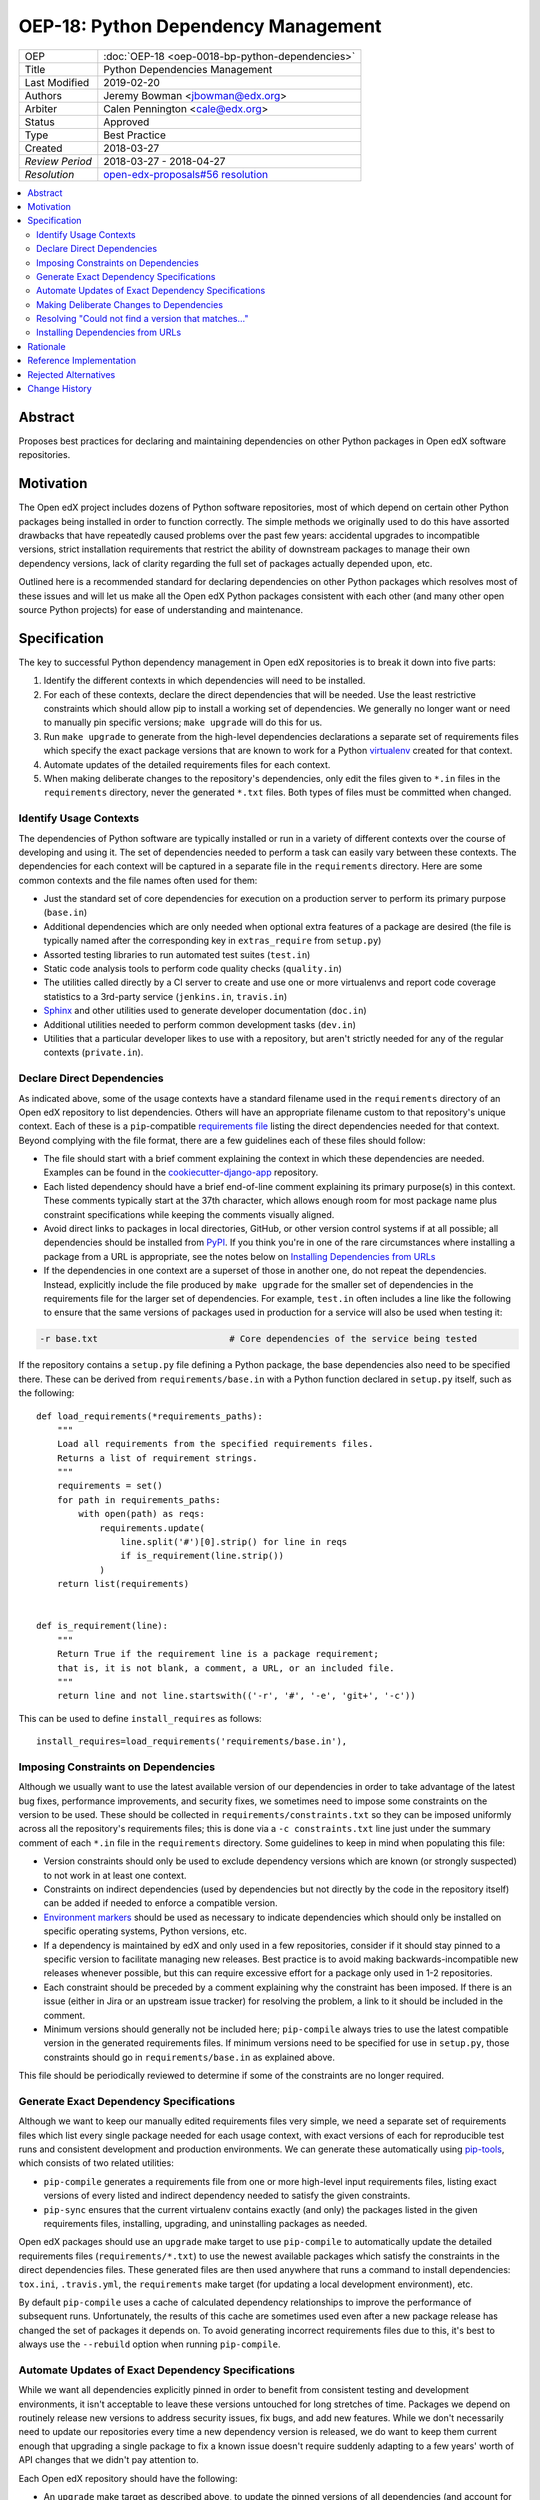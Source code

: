 ======================================
OEP-18: Python Dependency Management
======================================

+-----------------+--------------------------------------------------------+
| OEP             | :doc:`OEP-18 <oep-0018-bp-python-dependencies>`        |
+-----------------+--------------------------------------------------------+
| Title           | Python Dependencies Management                         |
+-----------------+--------------------------------------------------------+
| Last Modified   | 2019-02-20                                             |
+-----------------+--------------------------------------------------------+
| Authors         | Jeremy Bowman <jbowman@edx.org>                        |
+-----------------+--------------------------------------------------------+
| Arbiter         | Calen Pennington <cale@edx.org>                        |
+-----------------+--------------------------------------------------------+
| Status          | Approved                                               |
+-----------------+--------------------------------------------------------+
| Type            | Best Practice                                          |
+-----------------+--------------------------------------------------------+
| Created         | 2018-03-27                                             |
+-----------------+--------------------------------------------------------+
| `Review Period` | 2018-03-27 - 2018-04-27                                |
+-----------------+--------------------------------------------------------+
| `Resolution`    | `open-edx-proposals#56 resolution`_                    |
+-----------------+--------------------------------------------------------+

.. _open-edx-proposals#56 resolution: https://github.com/edx/open-edx-proposals/pull/56#pullrequestreview-116976355

.. contents::
   :local:
   :depth: 2

Abstract
========

Proposes best practices for declaring and maintaining dependencies on other
Python packages in Open edX software repositories.

Motivation
==========

The Open edX project includes dozens of Python software repositories, most of
which depend on certain other Python packages being installed in order to
function correctly.  The simple methods we originally used to do this have
assorted drawbacks that have repeatedly caused problems over the past few
years: accidental upgrades to incompatible versions, strict installation
requirements that restrict the ability of downstream packages to manage their
own dependency versions, lack of clarity regarding the full set of packages
actually depended upon, etc.

Outlined here is a recommended standard for declaring dependencies on other
Python packages which resolves most of these issues and will let us make all
the Open edX Python packages consistent with each other (and many other open
source Python projects) for ease of understanding and maintenance.

Specification
=============

The key to successful Python dependency management in Open edX repositories
is to break it down into five parts:

1. Identify the different contexts in which dependencies will need to be
   installed.
2. For each of these contexts, declare the direct dependencies that will be
   needed.  Use the least restrictive constraints which should allow pip to
   install a working set of dependencies.  We generally no longer want or need
   to manually pin specific versions; ``make upgrade`` will do this for us.
3. Run ``make upgrade`` to generate from the high-level dependencies
   declarations a separate set of requirements files which specify the exact
   package versions that are known to work for a Python `virtualenv`_ created
   for that context.
4. Automate updates of the detailed requirements files for each context.
5. When making deliberate changes to the repository's dependencies, only edit
   the files given to ``*.in`` files in the ``requirements`` directory, never
   the generated ``*.txt`` files.  Both types of files must be committed when
   changed.

.. _virtualenv: https://virtualenv.pypa.io/

Identify Usage Contexts
-----------------------

The dependencies of Python software are typically installed or run in a
variety of different contexts over the course of developing and using it.
The set of dependencies needed to perform a task can easily vary between these
contexts.  The dependencies for each context will be captured in a
separate file in the ``requirements`` directory.  Here are some common
contexts and the file names often used for them:

* Just the standard set of core dependencies for execution on a production
  server to perform its primary purpose (``base.in``)
* Additional dependencies which are only needed when optional extra features
  of a package are desired (the file is typically named after the
  corresponding key in ``extras_require`` from ``setup.py``)
* Assorted testing libraries to run automated test suites (``test.in``)
* Static code analysis tools to perform code quality checks (``quality.in``)
* The utilities called directly by a CI server to create and use one or more
  virtualenvs and report code coverage statistics to a 3rd-party service
  (``jenkins.in``, ``travis.in``)
* `Sphinx`_ and other utilities used to generate developer documentation
  (``doc.in``)
* Additional utilities needed to perform common development tasks (``dev.in``)
* Utilities that a particular developer likes to use with a repository, but
  aren't strictly needed for any of the regular contexts (``private.in``).

.. _Sphinx: http://www.sphinx-doc.org/

Declare Direct Dependencies
---------------------------

As indicated above, some of the usage contexts have a standard filename used in
the ``requirements`` directory of an Open edX repository to list dependencies.
Others will have an appropriate filename custom to that repository's unique
context.  Each of these is a ``pip``-compatible `requirements file`_ listing
the direct dependencies needed for that context.  Beyond complying with the
file format, there are a few guidelines each of these files should follow:

* The file should start with a brief comment explaining the context in which
  these dependencies are needed.  Examples can be found in the
  `cookiecutter-django-app`_ repository.
* Each listed dependency should have a brief end-of-line comment explaining
  its primary purpose(s) in this context.  These comments typically start at
  the 37th character, which allows enough room for most package name plus
  constraint specifications while keeping the comments visually aligned.
* Avoid direct links to packages in local directories, GitHub, or other version
  control systems if at all possible; all dependencies should be installed
  from `PyPI`_.  If you think you're in one of the rare circumstances where
  installing a package from a URL is appropriate, see the notes below on
  `Installing Dependencies from URLs`_
* If the dependencies in one context are a superset of those in another one,
  do not repeat the dependencies.  Instead, explicitly include the file
  produced by ``make upgrade`` for the smaller set of dependencies in the
  requirements file for the larger set of dependencies. For example,
  ``test.in`` often includes a line like the following to ensure that the same
  versions of packages used in production for a service will also be used when
  testing it:

.. code-block:: python

  -r base.txt                         # Core dependencies of the service being tested

If the repository contains a ``setup.py`` file defining a Python package, the
base dependencies also need to be specified there.  These can be derived from
``requirements/base.in`` with a Python function declared in
``setup.py`` itself, such as the following::

    def load_requirements(*requirements_paths):
        """
        Load all requirements from the specified requirements files.
        Returns a list of requirement strings.
        """
        requirements = set()
        for path in requirements_paths:
            with open(path) as reqs:
                requirements.update(
                    line.split('#')[0].strip() for line in reqs
                    if is_requirement(line.strip())
                )
        return list(requirements)


    def is_requirement(line):
        """
        Return True if the requirement line is a package requirement;
        that is, it is not blank, a comment, a URL, or an included file.
        """
        return line and not line.startswith(('-r', '#', '-e', 'git+', '-c'))

This can be used to define ``install_requires`` as follows::

    install_requires=load_requirements('requirements/base.in'),

.. _requirements file: https://pip.readthedocs.io/en/1.1/requirements.html
.. _cookiecutter-django-app: https://github.com/edx/cookiecutter-django-app/tree/master/%7B%7Bcookiecutter.repo_name%7D%7D/requirements
.. _Environment markers: https://www.python.org/dev/peps/pep-0508/#environment-markers
.. _PyPI: https://pypi.org/

Imposing Constraints on Dependencies
------------------------------------

Although we usually want to use the latest available version of our
dependencies in order to take advantage of the latest bug fixes, performance
improvements, and security fixes, we sometimes need to impose some constraints
on the version to be used.  These should be collected in
``requirements/constraints.txt`` so they can be imposed uniformly across all
the repository's requirements files; this is done via a ``-c constraints.txt``
line just under the summary comment of each ``*.in`` file in the
``requirements`` directory.  Some guidelines to keep in mind when populating
this file:

* Version constraints should only be used to exclude dependency versions which
  are known (or strongly suspected) to not work in at least one context.
* Constraints on indirect dependencies (used by dependencies but not directly
  by the code in the repository itself) can be added if needed to enforce a
  compatible version.
* `Environment markers`_ should be used as necessary to indicate dependencies
  which should only be installed on specific operating systems, Python
  versions, etc.
* If a dependency is maintained by edX and only used in a few repositories,
  consider if it should stay pinned to a specific version to facilitate
  managing new releases.  Best practice is to avoid making
  backwards-incompatible new releases whenever possible, but this can require
  excessive effort for a package only used in 1-2 repositories.
* Each constraint should be preceded by a comment explaining why the
  constraint has been imposed.  If there is an issue (either in Jira or an
  upstream issue tracker) for resolving the problem, a link to it should be
  included in the comment.
* Minimum versions should generally not be included here; ``pip-compile``
  always tries to use the latest compatible version in the generated
  requirements files.  If minimum versions need to be specified for use in
  ``setup.py``, those constraints should go in ``requirements/base.in`` as
  explained above.

This file should be periodically reviewed to determine if some of the
constraints are no longer required.

Generate Exact Dependency Specifications
----------------------------------------

Although we want to keep our manually edited requirements files very simple,
we need a separate set of requirements files which list every single package
needed for each usage context, with exact versions of each for reproducible
test runs and consistent development and production environments.  We can
generate these automatically using `pip-tools`_, which consists of two related
utilities:

* ``pip-compile`` generates a requirements file from one or more high-level
  input requirements files, listing exact versions of every listed and
  indirect dependency needed to satisfy the given constraints.
* ``pip-sync`` ensures that the current virtualenv contains exactly (and only)
  the packages listed in the given requirements files, installing, upgrading,
  and uninstalling packages as needed.

Open edX packages should use an ``upgrade`` make target to use ``pip-compile``
to automatically update the detailed requirements files
(``requirements/*.txt``) to use the newest available packages which satisfy
the constraints in the direct dependencies files.  These generated files are
then used anywhere that runs a command to install dependencies: ``tox.ini``,
``.travis.yml``, the ``requirements`` make target (for updating a local
development environment), etc.

By default ``pip-compile`` uses a cache of calculated dependency relationships
to improve the performance of subsequent runs.  Unfortunately, the results of
this cache are sometimes used even after a new package release has changed the
set of packages it depends on.  To avoid generating incorrect requirements
files due to this, it's best to always use the ``--rebuild`` option when
running ``pip-compile``.

.. _pip-tools: https://github.com/jazzband/pip-tools

Automate Updates of Exact Dependency Specifications
---------------------------------------------------

While we want all dependencies explicitly pinned in order to benefit from
consistent testing and development environments, it isn't acceptable to leave
these versions untouched for long stretches of time.  Packages we depend on
routinely release new versions to address security issues, fix bugs, and add
new features.  While we don't necessarily need to update our repositories
every time a new dependency version is released, we do want to keep them
current enough that upgrading a single package to fix a known issue doesn't
require suddenly adapting to a few years' worth of API changes that we didn't
pay attention to.

Each Open edX repository should have the following:

* An ``upgrade`` make target as described above, to update the pinned versions
  of all dependencies (and account for any new or removed indirect
  dependencies).
* An automated test suite with reasonably good code coverage, configured to
  be run on new GitHub pull requests.
* A service configured to periodically auto-generate a GitHub pull request
  that tests the output of running ``make upgrade`` (if it results in any
  changes).  This can either be a service such as `requires.io`_ which tracks
  new releases of Python package dependencies, or a recurring scheduled job.
* At least one designated maintainer who receives notifications of the
  generated pull requests and will merge or fix them as needed.  This
  maintainer should scan the changelog for each upgraded package to look for
  changes that merit closer inspection; services like `requires.io`_ and
  `AllMyChanges.com`_ can make this easier.  The default maintainer may be the
  "owner" from `openedx.yaml` as specified in
  :doc:`OEP-2 <oep-0002-bp-repo-metadata>`.

.. _requires.io: https://requires.io/
.. _AllMyChanges.com: https://allmychanges.com/

Making Deliberate Changes to Dependencies
-----------------------------------------

In addition to the automation described above to keep dependencies current
over time, developers will occasionally need to make deliberate changes to the
set of dependencies.  Common changes include:

* A new dependency is needed to support recent code changes.
* The need for an old dependency was removed.
* A version constraint needs to be added to prevent upgrading to a
  backwards-incompatible release of a required package until appropriate code
  changes can be made.
* The code has been updated to support a newer dependency package version
  which was previously blocked by a version constraint.

Whenever a developer needs to make a deliberate change to the repository's
Python package dependencies, they should do the following:

1. Make the appropriate changes to the ``*.in`` files.
2. Run ``make upgrade`` to regenerate the detailed requirements files.
3. For each package for which the pinned version is changing in the ``*.txt``
   requirements files, look at its changelog to make sure that there
   are no problematic backwards-incompatible changes.  If there are, add
   a version constraint to one of the ``.in`` files to prevent it from being
   upgraded to that release, run ``make upgrade`` again, and file a ticket
   briefly describing the change that needs to be made in order to upgrade
   that package further.  Similarly, if there are new features that the code
   depending on that package should start taking advantage of, file tickets
   explaining what should be done.
4. Check in all of the changed requirements files and wait for the automated
   test results.  If one of the upgrades caused unexpected problems, follow
   the same process as if a backwards-incompatible change had been spotted in
   the changelog (add a version constraint, ``make upgrade``, file a ticket).

Manually editing the ``make upgrade`` output files or only running
``pip-compile`` on a single file should generally be avoided, since it risks
failing to account for changes in indirect dependencies or making the
different requirement files fall out of sync with each other.  And in general,
we would rather err on the side of using newer versions of dependencies than
strictly necessary, rather than avoiding upgrades for fear of breaking things.
If the developer is not confident of their ability to assess whether a change
to the dependencies is appropriate, they should seek assistance from other
developers who are either more experienced or more familiar with that
repository.

Resolving "Could not find a version that matches..."
----------------------------------------------------

Sometimes ``make upgrade`` or ``pip-compile`` will be unable to find a
suitable version of a dependency for the output file because there are
incompatible version constraints in the input files and/or the stated
installation requirements of the other dependencies.  In cases like this,
add the ``-v`` (or ``--verbose``) flag to ``pip-compile`` to get more
detailed information about which dependencies imposed the conflicting
constraints, so you can decide which package(s) to upgrade or pin to resolve
the issue.  Installing and running `pipdeptree`_ can also sometimes help
identify the problem.

.. _pipdeptree: https://github.com/naiquevin/pipdeptree

Installing Dependencies from URLs
---------------------------------

As noted above, you should generally avoid installing requirements from a URL
or local directory instead of PyPI.  But there are a few circumstances where
it can be appropriate:

* You need to test a release candidate of the dependency to make sure it will
  work with your code.
* You critically need a fix for a package which has not yet been included in
  a release, and you cannot arrange for a release to be made in a timely
  manner.

In most other circumstances, the package should be added to PyPI instead.  If
you do need to include a package at a URL, it should have both the package
name and version specified (end with "#egg=NAME==VERSION").  For example:

.. code-block:: none

    git+https://github.com/edx/edx-ora2.git@2.1.15#egg=ora2==2.1.15

Rationale
=========

The practices outlined here help prevent the following problems that we have
encountered in the past:

* A new deployment of an Open edX release fails because an unpinned indirect
  dependency recently released a backwards-incompatible version.
* Tests unrelated to a new code change fail, because an unpinned dependency
  was upgraded to a backwards-incompatible version.  This can be difficult
  to diagnose because the upgrade doesn't appear in the diff of pending
  changes.
* Tests have been running against a particular set of pinned versions for
  years, but we now need to upgrade one (like Django) which requires also
  upgrading several of the other dependencies.  This can force dealing with
  a few years' worth of backwards-incompatible changes in multiple packages
  all at once, whereas dealing with them one at a time every few months in
  smaller pull requests would have been more manageable.
* We have a different version of a dependency installed than we expect,
  because the constraints imposed on pip for choosing a version vary between
  different requirements files and we install them one file at a time.
* We keep using years-old package versions despite the availability of newer
  versions with accumulated bug fixes and performance improvements.
* We install in production environments packages which are only needed for
  testing, because we didn't make a clean distinction between the dependencies
  for different usage contexts.  This slows down deployments.
* We try to exhaustively pin all indirect dependencies manually, but miss some
  (especially when a seemingly innocuous upgrade adds some new dependencies).
* We keep installing a package long after we stopped using it, because nobody
  remembers why it was added to the requirements file (especially true for
  indirect dependencies that were later dropped as requirements of the package
  we use directly).
* We install an exhaustive set of testing dependencies in Travis, even though
  we really only need it to run tox and codecov; the rest of the testing
  dependencies are installed in a separate virtualenv created by tox, which
  should have a separate requirements file.
* An attempt to pin dependencies in setup.py (or parse its dependencies
  automatically from a requirements file) forces us to change that package
  before we can upgrade one of those dependencies in another repository
  using that package.
* We add a dependency without realizing that it requires multiple additional
  indirect dependencies; we may have chosen an alternative if that had been
  apparent.

There are several good reasons for the recommendation to avoiding installing
packages from URLs whenever possible:

* Specified VCS branches, commits, and tags can all be deleted from a
  repository at any time, suddenly making it impossible to find and install
  the dependency.
* Editable requirements (starting with "-e ") are downloaded and/or inspected
  with each installation of the requirements file, even if the correct version
  is already installed.  This can significantly slow down updates of installed
  requirements.
* Packages installed from local directories don't reflect any changes to
  package metadata (like required package versions) until the version number
  is incremented or the package is uninstalled; just installing again doesn't
  help.
* Package URLs tend to be long and difficult to read, with the actual name of
  the package hidden in the middle or not even present at all.
* As of this writing, ``pip-tools`` still has a bug in handling packages
  installed from local directories that requires special care to work
  around: `relative local paths are expanded to absolute paths`_.  This can be
  partially worked around via a post-processing script for the generated
  requirements files; an example can be found in `edx-platform`_ at
  ``scripts/post-pip-compile.sh``.
* When installing a package from PyPI, pip will not pull requirements
  from URLs for security reasons (the content of the URLs can
  change). It will only pull requirements from PyPI.

.. _relative local paths are expanded to absolute paths: https://github.com/jazzband/pip-tools/issues/204
.. _edx-platform: https://github.com/edx/edx-platform

Reference Implementation
========================

Many of the Open edX repositories have already begun to comply with the
recommendations outlined here.  In particular, repositories generated using
`cookiecutter-django-app`_ should already be configured correctly.  These may
also be useful for reference:

* `django-user-tasks <https://github.com/edx/django-user-tasks>`_
* `edx-completion <https://github.com/edx/completion>`_
* `XQueue <https://github.com/edx/xqueue/>`_

Rejected Alternatives
=====================

`pipenv`_ is a relatively new utility for managing Python dependencies,
written by Kenneth Reitz (author of the `requests`_ package).  Although it
recently became the default dependency management tool recommendation of the
`Python Packaging User Guide`_, it lacks some features that we strongly want
for Open edX:

* The ability to specify more than 2 sets of dependencies (core and
  development)
* The ability to add comments to the dependencies listing explaining why each
  one is needed
* Indication of which other dependencies caused the inclusion of indirect
  dependencies in the full set of requirements
* Easy interoperability with `tox`_, especially for testing multiple versions
  of a major dependency

As a younger package than ``pip-tools``, it also seems to have more
significant still-unresolved problems, although those are gradually being
fixed.

.. _pipenv: https://docs.pipenv.org/
.. _requests: http://python-requests.org/
.. _Python Packaging User Guide: https://packaging.python.org/tutorials/managing-dependencies/#managing-dependencies
.. _tox: https://tox.readthedocs.io/

Change History
==============
